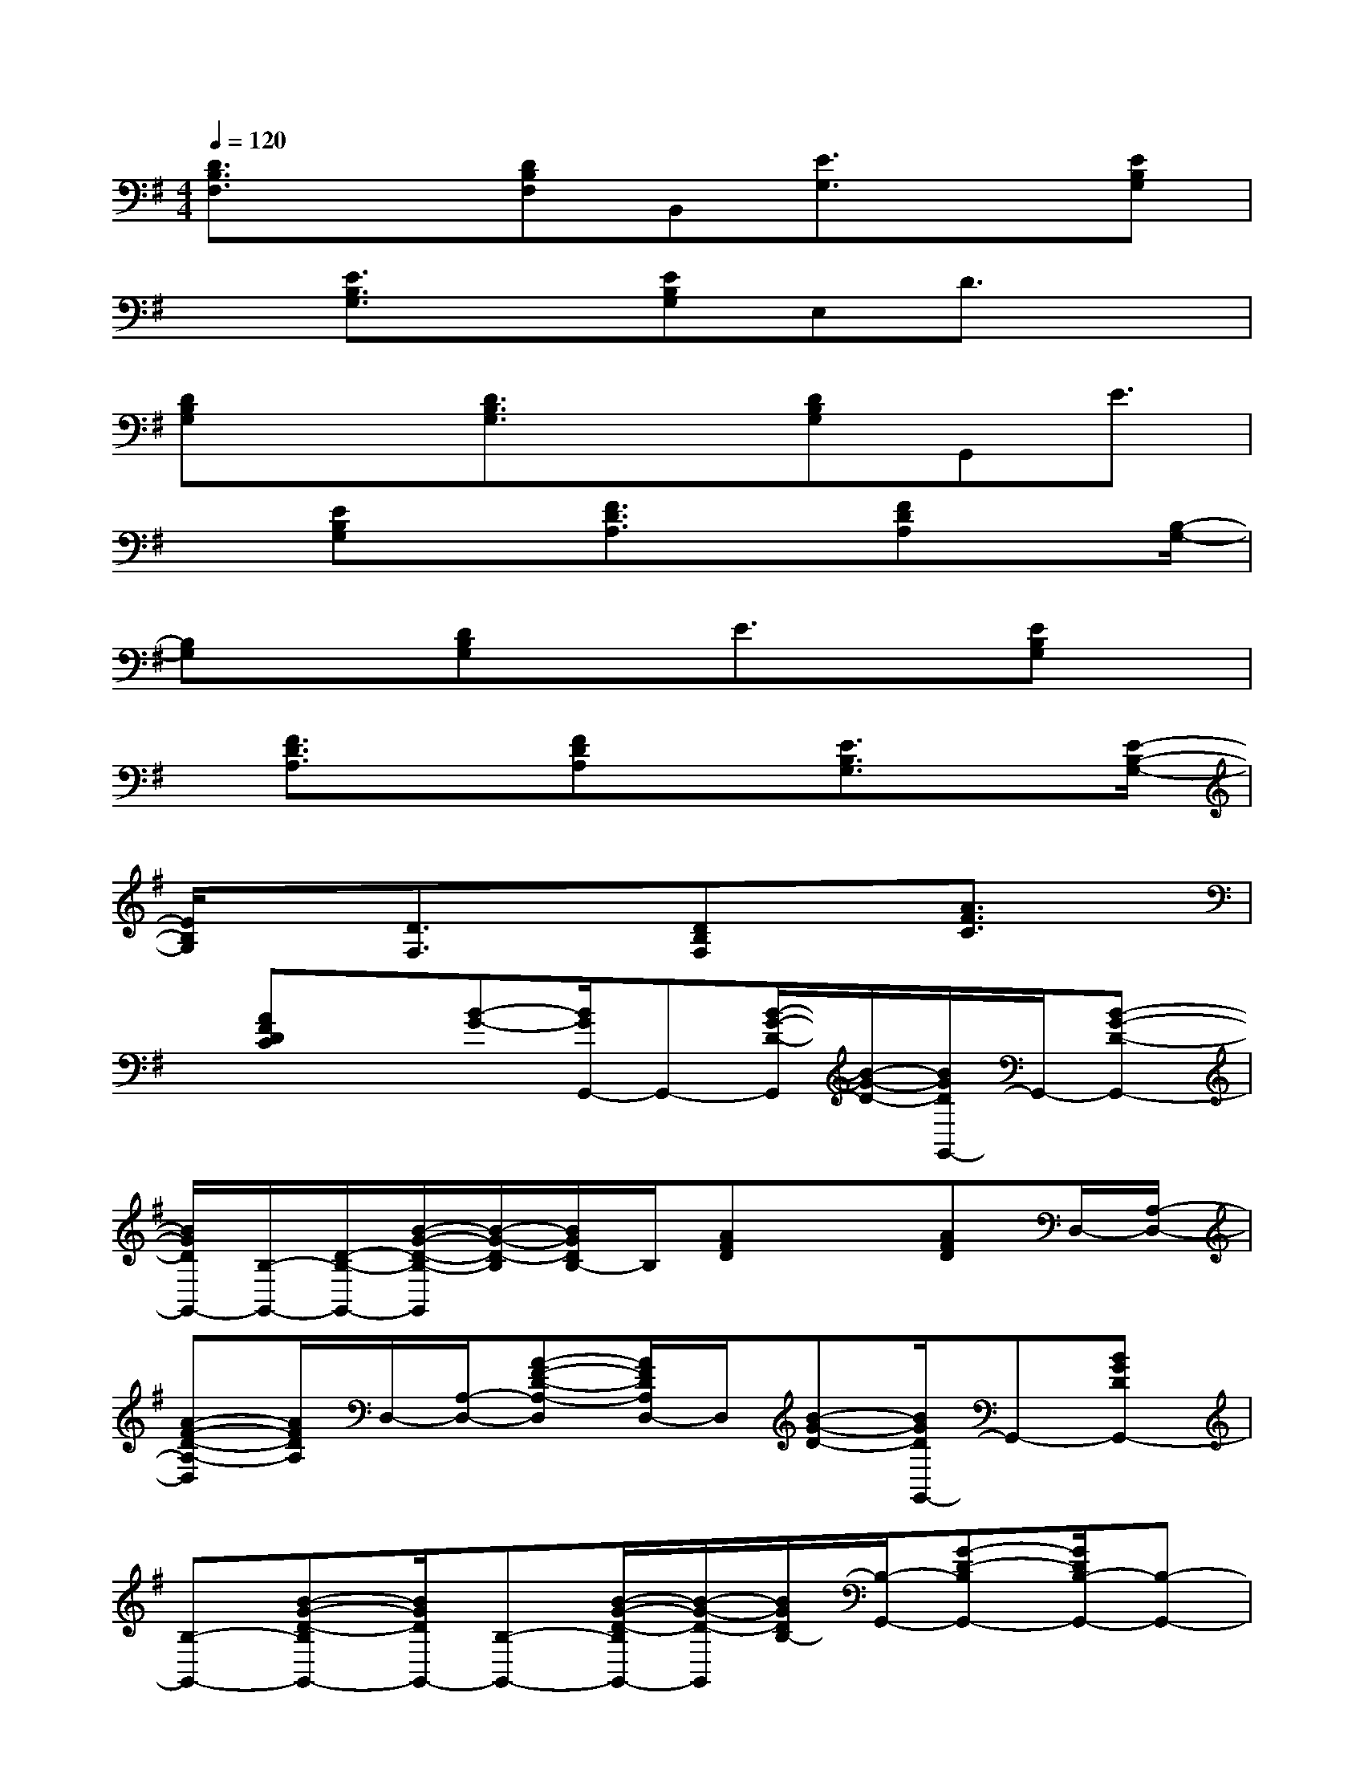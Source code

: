X:1
T:
M:4/4
L:1/8
Q:1/4=120
K:G%1sharps
V:1
[D3/2B,3/2F,3/2]x[DB,F,]B,,[E3/2G,3/2]x[EB,G,]|
x[E3/2B,3/2G,3/2]x[EB,G,]E,D3/2x|
[DB,G,]x[D3/2B,3/2G,3/2]x[DB,G,]G,,E3/2|
x[EB,G,]x[F3/2D3/2A,3/2]x[FDA,]x[B,/2-G,/2-]|
[B,G,]x[DB,G,]xE3/2x[EB,G,]x/2|
x/2[F3/2D3/2A,3/2]x[FDA,]x[E3/2B,3/2G,3/2]x[E/2-B,/2-G,/2-]|
[E/2B,/2G,/2]x[D3/2F,3/2]x[DB,F,]x[A3/2F3/2C3/2]x/2|
x/2[AFDC]x[B-G-][B/2G/2G,,/2-]G,,-[B/2-G/2-D/2-G,,/2][B/2-G/2-D/2-][B/2G/2D/2G,,/2-]G,,/2-[B-G-D-G,,-]|
[B/2G/2D/2G,,/2-][B,/2-G,,/2-][D/2-B,/2-G,,/2-][B/2-G/2-D/2-B,/2-G,,/2][B/2-G/2-D/2-B,/2][B/2G/2D/2B,/2-]B,/2[AFD]x3/2[AFD]D,/2-[A,/2-D,/2-]|
[A-F-D-A,-D,][A/2F/2D/2A,/2]D,/2-[A,/2-D,/2-][A-F-D-A,-D,][A/2F/2D/2A,/2D,/2-]D,/2[B-G-D-][B/2G/2D/2G,,/2-]G,,-[BGDG,,-]|
[B,-G,,-][B-G-D-B,G,,-][B/2G/2D/2G,,/2-][B,-G,,-][B/2-G/2-D/2-B,/2G,,/2-][B/2-G/2-D/2-G,,/2][B/2G/2D/2B,/2-][B,/2-G,,/2-][G-D-B,G,,-][G/2D/2B,/2-G,,/2-][B,-G,,-]|
[G/2-D/2-B,/2G,,/2-][G/2-D/2-G,,/2-][G/2-D/2B,/2-G,,/2][G/2B,/2-G,,/2-][B-D-B,G,,-][B/2-D/2G,,/2-][B/2B,/2-G,,/2-][B,/2-G,,/2-][G-D-B,G,,-][G/2D/2B,/2G,,/2]x/2[F/2-D,/2-][F/2-A,/2-D,/2-][F/2D/2-A,/2-D,/2-]|
[D/2-A,/2-D,/2-][F2-D2A,2D,2-][F/2D,/2][B3/2G3/2D3/2]G,,-[B/2-G/2-D/2-G,,/2][B/2G/2-D/2][G/2G,,/2-]G,,/2[B/2-G/2-D/2-]|
[B/2G/2D/2-]D/2G,,-[B-G-D-G,,][B/2G/2D/2G,,/2-]G,,-[B/2G/2-D/2G,,/2][B/2G/2D/2]x/2G,,/2-[B-G-DG,,-][B/2-G/2-B,/2-G,,/2]|
[B/2G/2D/2B,/2][DB,-F,-B,,-][B,/2F,/2-B,,/2-][F,-B,,-][DB,F,-B,,-][F,-B,,-][D2-B,2-F,2-B,,2][D/2-B,/2-F,/2][D/2-B,/2B,,/2-]|
[D/2F,/2-B,,/2-][B,/2-F,/2-B,,/2-][D/2B,/2F,/2B,,/2][G-EB,-][G/2B,/2]E,,-[G/2-E/2-B,/2-E,,/2][G/2E/2B,/2-][B,/2E,,/2-]E,,/2-[G-E-B,-E,,][G/2E/2B,/2]E,,/2-